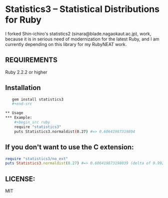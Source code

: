 * Statistics3 -- Statistical Distributions for Ruby
  I forked Shin-ichiro's statistics2 (sinara@blade.nagaokaut.ac.jp), work, because
  it is in serious need of modernization for the latest Ruby, and I am 
  currently depending on this library for my RubyNEAT work.

** REQUIREMENTS
   Ruby 2.2.2 or higher

** Installation
   #+begin_src bash
   gem install statistics3
   #+end-src

** Usage
*** Example:
    #+begin_src ruby
    require "statistics3"
    puts Statistics3.normaldist(0.27) #=> 0.60641987319804
    #+end_src

** If you don't want to use the C extension:
    #+begin_src ruby
    require "statistics3/no_ext"
    puts Statistics3.normaldist(0.27) #=> 0.606419873198039 (delta of 9.99200722162641e-16)
    #+end_src

** LICENSE:
   MIT


